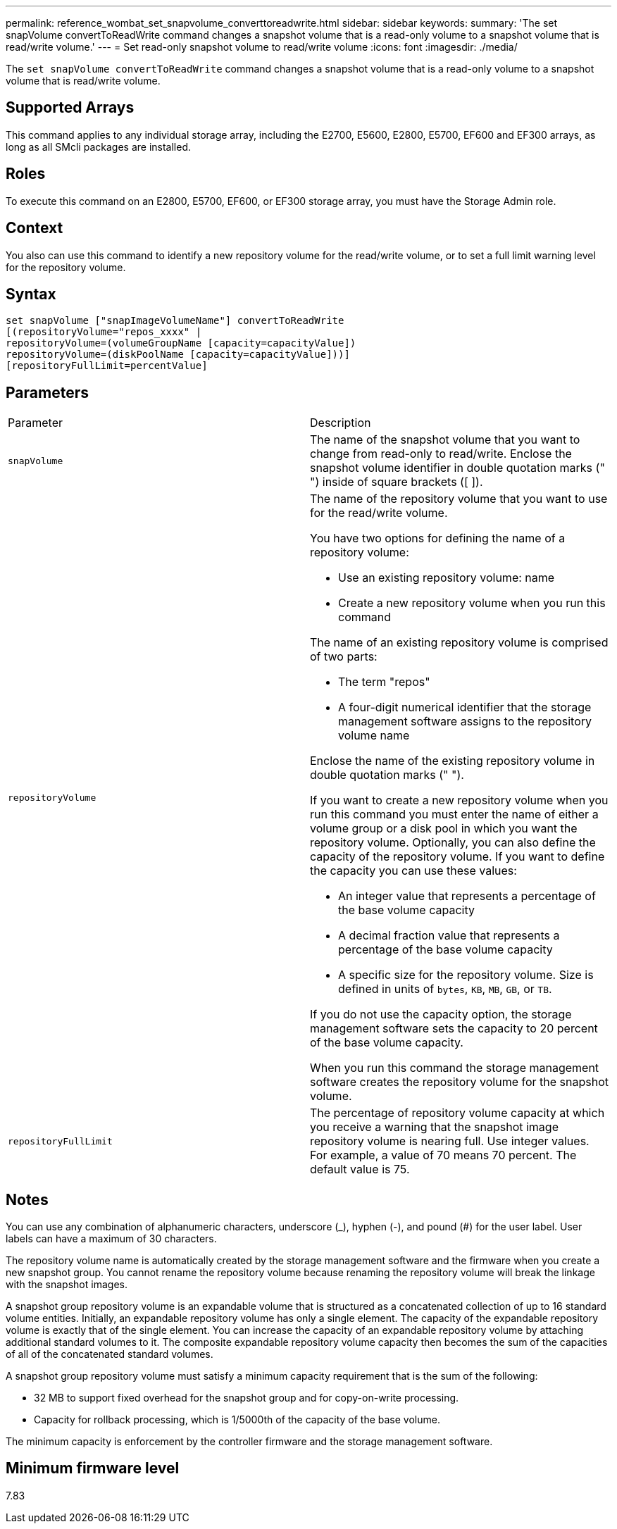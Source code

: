---
permalink: reference_wombat_set_snapvolume_converttoreadwrite.html
sidebar: sidebar
keywords: 
summary: 'The set snapVolume convertToReadWrite command changes a snapshot volume that is a read-only volume to a snapshot volume that is read/write volume.'
---
= Set read-only snapshot volume to read/write volume
:icons: font
:imagesdir: ./media/

[.lead]
The `set snapVolume convertToReadWrite` command changes a snapshot volume that is a read-only volume to a snapshot volume that is read/write volume.

== Supported Arrays

This command applies to any individual storage array, including the E2700, E5600, E2800, E5700, EF600 and EF300 arrays, as long as all SMcli packages are installed.

== Roles

To execute this command on an E2800, E5700, EF600, or EF300 storage array, you must have the Storage Admin role.

== Context

You also can use this command to identify a new repository volume for the read/write volume, or to set a full limit warning level for the repository volume.

== Syntax

----
set snapVolume ["snapImageVolumeName"] convertToReadWrite
[(repositoryVolume="repos_xxxx" |
repositoryVolume=(volumeGroupName [capacity=capacityValue])
repositoryVolume=(diskPoolName [capacity=capacityValue]))]
[repositoryFullLimit=percentValue]
----

== Parameters

|===
| Parameter| Description
a|
`snapVolume`
a|
The name of the snapshot volume that you want to change from read-only to read/write. Enclose the snapshot volume identifier in double quotation marks (" ") inside of square brackets ([ ]).
a|
`repositoryVolume`
a|
The name of the repository volume that you want to use for the read/write volume.

You have two options for defining the name of a repository volume:

* Use an existing repository volume: name
* Create a new repository volume when you run this command

The name of an existing repository volume is comprised of two parts:

* The term "repos"
* A four-digit numerical identifier that the storage management software assigns to the repository volume name

Enclose the name of the existing repository volume in double quotation marks (" ").

If you want to create a new repository volume when you run this command you must enter the name of either a volume group or a disk pool in which you want the repository volume. Optionally, you can also define the capacity of the repository volume. If you want to define the capacity you can use these values:

* An integer value that represents a percentage of the base volume capacity
* A decimal fraction value that represents a percentage of the base volume capacity
* A specific size for the repository volume. Size is defined in units of `bytes`, `KB`, `MB`, `GB`, or `TB`.

If you do not use the capacity option, the storage management software sets the capacity to 20 percent of the base volume capacity.

When you run this command the storage management software creates the repository volume for the snapshot volume.

a|
`repositoryFullLimit`
a|
The percentage of repository volume capacity at which you receive a warning that the snapshot image repository volume is nearing full. Use integer values. For example, a value of 70 means 70 percent. The default value is 75.

|===

== Notes

You can use any combination of alphanumeric characters, underscore (_), hyphen (-), and pound (#) for the user label. User labels can have a maximum of 30 characters.

The repository volume name is automatically created by the storage management software and the firmware when you create a new snapshot group. You cannot rename the repository volume because renaming the repository volume will break the linkage with the snapshot images.

A snapshot group repository volume is an expandable volume that is structured as a concatenated collection of up to 16 standard volume entities. Initially, an expandable repository volume has only a single element. The capacity of the expandable repository volume is exactly that of the single element. You can increase the capacity of an expandable repository volume by attaching additional standard volumes to it. The composite expandable repository volume capacity then becomes the sum of the capacities of all of the concatenated standard volumes.

A snapshot group repository volume must satisfy a minimum capacity requirement that is the sum of the following:

* 32 MB to support fixed overhead for the snapshot group and for copy-on-write processing.
* Capacity for rollback processing, which is 1/5000th of the capacity of the base volume.

The minimum capacity is enforcement by the controller firmware and the storage management software.

== Minimum firmware level

7.83
